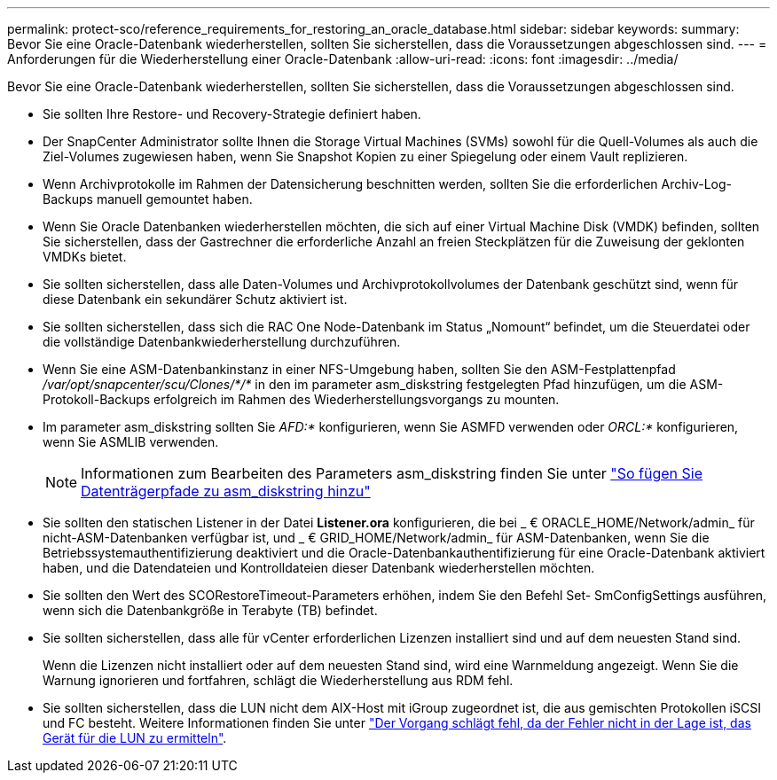 ---
permalink: protect-sco/reference_requirements_for_restoring_an_oracle_database.html 
sidebar: sidebar 
keywords:  
summary: Bevor Sie eine Oracle-Datenbank wiederherstellen, sollten Sie sicherstellen, dass die Voraussetzungen abgeschlossen sind. 
---
= Anforderungen für die Wiederherstellung einer Oracle-Datenbank
:allow-uri-read: 
:icons: font
:imagesdir: ../media/


[role="lead"]
Bevor Sie eine Oracle-Datenbank wiederherstellen, sollten Sie sicherstellen, dass die Voraussetzungen abgeschlossen sind.

* Sie sollten Ihre Restore- und Recovery-Strategie definiert haben.
* Der SnapCenter Administrator sollte Ihnen die Storage Virtual Machines (SVMs) sowohl für die Quell-Volumes als auch die Ziel-Volumes zugewiesen haben, wenn Sie Snapshot Kopien zu einer Spiegelung oder einem Vault replizieren.
* Wenn Archivprotokolle im Rahmen der Datensicherung beschnitten werden, sollten Sie die erforderlichen Archiv-Log-Backups manuell gemountet haben.
* Wenn Sie Oracle Datenbanken wiederherstellen möchten, die sich auf einer Virtual Machine Disk (VMDK) befinden, sollten Sie sicherstellen, dass der Gastrechner die erforderliche Anzahl an freien Steckplätzen für die Zuweisung der geklonten VMDKs bietet.
* Sie sollten sicherstellen, dass alle Daten-Volumes und Archivprotokollvolumes der Datenbank geschützt sind, wenn für diese Datenbank ein sekundärer Schutz aktiviert ist.
* Sie sollten sicherstellen, dass sich die RAC One Node-Datenbank im Status „Nomount“ befindet, um die Steuerdatei oder die vollständige Datenbankwiederherstellung durchzuführen.
* Wenn Sie eine ASM-Datenbankinstanz in einer NFS-Umgebung haben, sollten Sie den ASM-Festplattenpfad _/var/opt/snapcenter/scu/Clones/*/*_ in den im parameter asm_diskstring festgelegten Pfad hinzufügen, um die ASM-Protokoll-Backups erfolgreich im Rahmen des Wiederherstellungsvorgangs zu mounten.
* Im parameter asm_diskstring sollten Sie _AFD:*_ konfigurieren, wenn Sie ASMFD verwenden oder _ORCL:*_ konfigurieren, wenn Sie ASMLIB verwenden.
+

NOTE: Informationen zum Bearbeiten des Parameters asm_diskstring finden Sie unter https://kb.netapp.com/Advice_and_Troubleshooting/Data_Protection_and_Security/SnapCenter/Disk_paths_are_not_added_to_the_asm_diskstring_database_parameter["So fügen Sie Datenträgerpfade zu asm_diskstring hinzu"^]

* Sie sollten den statischen Listener in der Datei *Listener.ora* konfigurieren, die bei _ € ORACLE_HOME/Network/admin_ für nicht-ASM-Datenbanken verfügbar ist, und _ € GRID_HOME/Network/admin_ für ASM-Datenbanken, wenn Sie die Betriebssystemauthentifizierung deaktiviert und die Oracle-Datenbankauthentifizierung für eine Oracle-Datenbank aktiviert haben, und die Datendateien und Kontrolldateien dieser Datenbank wiederherstellen möchten.
* Sie sollten den Wert des SCORestoreTimeout-Parameters erhöhen, indem Sie den Befehl Set- SmConfigSettings ausführen, wenn sich die Datenbankgröße in Terabyte (TB) befindet.
* Sie sollten sicherstellen, dass alle für vCenter erforderlichen Lizenzen installiert sind und auf dem neuesten Stand sind.
+
Wenn die Lizenzen nicht installiert oder auf dem neuesten Stand sind, wird eine Warnmeldung angezeigt. Wenn Sie die Warnung ignorieren und fortfahren, schlägt die Wiederherstellung aus RDM fehl.

* Sie sollten sicherstellen, dass die LUN nicht dem AIX-Host mit iGroup zugeordnet ist, die aus gemischten Protokollen iSCSI und FC besteht. Weitere Informationen finden Sie unter https://kb.netapp.com/mgmt/SnapCenter/SnapCenter_Plug-in_for_Oracle_operations_fail_with_error_Unable_to_discover_the_device_for_LUN_LUN_PATH["Der Vorgang schlägt fehl, da der Fehler nicht in der Lage ist, das Gerät für die LUN zu ermitteln"^].

